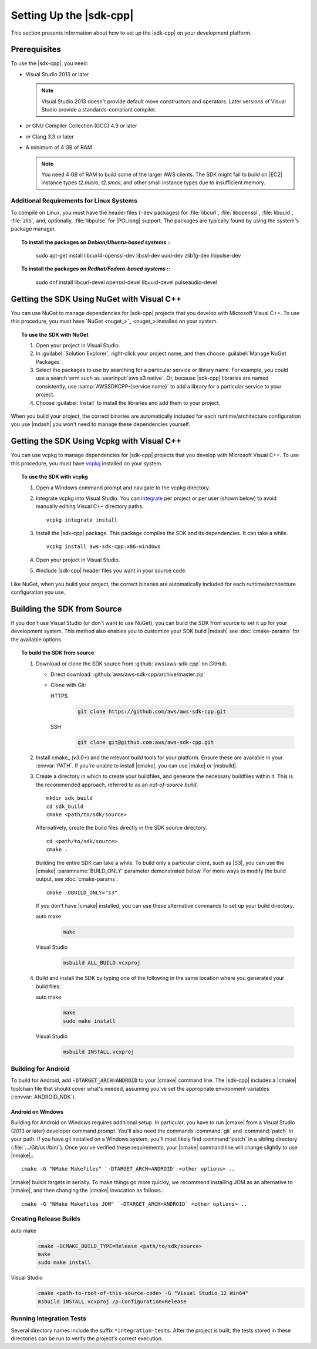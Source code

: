 .. Copyright 2010-2019 Amazon.com, Inc. or its affiliates. All Rights Reserved.

   This work is licensed under a Creative Commons Attribution-NonCommercial-ShareAlike 4.0
   International License (the "License"). You may not use this file except in compliance with the
   License. A copy of the License is located at http://creativecommons.org/licenses/by-nc-sa/4.0/.

   This file is distributed on an "AS IS" BASIS, WITHOUT WARRANTIES OR CONDITIONS OF ANY KIND,
   either express or implied. See the License for the specific language governing permissions and
   limitations under the License.

.. highlight:: sh

########################
Setting Up the |sdk-cpp|
########################

.. meta::
    :description:
        |sdk-cpp| prerequisites and requirements to set up the SDK.
    :keywords:

This section presents information about how to set up the |sdk-cpp| on your development platform.
    
Prerequisites
=============

To use the |sdk-cpp|, you need:

* Visual Studio 2013 or later

  .. note:: Visual Studio 2013 doesn't provide default move constructors and operators. Later
     versions of Visual Studio provide a standards-compliant compiler.

* *or* GNU Compiler Collection (GCC) 4.9 or later
* *or* Clang 3.3 or later

* A minimum of 4 GB of RAM

  .. note:: You need 4 GB of RAM to build some of the larger AWS clients. The SDK might fail to
     build on |EC2| instance types *t2.micro*, *t2.small*, and other small instance types due to
     insufficient memory.


Additional Requirements for Linux Systems
-----------------------------------------

To compile on Linux, you must have the header files (``-dev`` packages) for :file:`libcurl`, 
:file:`libopenssl`, :file:`libuuid`, :file:`zlib`, and, optionally, :file:`libpulse` for 
|POLlong| support. The packages are typically found by using the system's package manager.

.. topic:: To install the packages on *Debian/Ubuntu-based systems*
   ::

      sudo apt-get install libcurl4-openssl-dev libssl-dev uuid-dev zlib1g-dev libpulse-dev

.. topic:: To install the packages on *Redhat/Fedora-based systems*
   ::

      sudo dnf install libcurl-devel openssl-devel libuuid-devel pulseaudio-devel


.. _setup-with-nuget:

Getting the SDK Using NuGet with Visual C++
===========================================

You can use NuGet to manage dependencies for |sdk-cpp| projects that you develop with Microsoft
Visual C++. To use this procedure, you must have `NuGet <nuget_>`_ installed on your system.

.. topic:: To use the SDK with NuGet

   #. Open your project in Visual Studio.

   #. In :guilabel:`Solution Explorer`, right-click your project name, and then choose :guilabel:`Manage
      NuGet Packages`.

   #. Select the packages to use by searching for a particular service or library name. For example,
      you could use a search term such as :userinput:`aws s3 native`. Or, because |sdk-cpp| libraries
      are named consistently, use :samp:`AWSSDKCPP-{service name}` to add a library for a particular
      service to your project.

   #. Choose :guilabel:`Install` to install the libraries and add them to your project.

When you build your project, the correct binaries are automatically included for each
runtime/architecture configuration you use |mdash| you won't need to manage these dependencies
yourself.

.. _setup-with-vcpkg:

Getting the SDK Using Vcpkg with Visual C++
===========================================
You can use vcpkg to manage dependencies for |sdk-cpp| projects that you develop with Microsoft
Visual C++. To use this procedure, you must have `vcpkg <https://github.com/Microsoft/vcpkg>`_
installed on your system.

.. topic:: To use the SDK with vcpkg

   #. Open a Windows command prompt and navigate to the vcpkg directory.

   #. Integrate vcpkg into Visual Studio. You can `integrate 
      <https://docs.microsoft.com/en-us/cpp/vcpkg#installation>`_ per project or per user 
      (shown below) to avoid manually editing Visual C++ directory paths.
      ::

	      vcpkg integrate install

   #. Install the |sdk-cpp| package. This package compiles the SDK and its dependencies. It can take a while.
      ::

	      vcpkg install aws-sdk-cpp:x86-windows

   #. Open your project in Visual Studio.

   #. #include |sdk-cpp| header files you want in your source code.

Like NuGet, when you build your project, the correct binaries are automatically included for each
runtime/architecture configuration you use.

.. _setup-from-source:

Building the SDK from Source
============================

If you don't use Visual Studio (or don't want to use NuGet), you can build the SDK from source to
set it up for your development system. This method also enables you to customize your SDK build
|mdash| see :doc:`cmake-params` for the available options.

.. topic:: To build the SDK from source

   #. Download or clone the SDK source from :github:`aws/aws-sdk-cpp` on GitHub.

      * Direct download: :github:`aws/aws-sdk-cpp/archive/master.zip`

      * Clone with Git:

        .. container:: option

           HTTPS
              .. code-block:: sh

                 git clone https://github.com/aws/aws-sdk-cpp.git

           SSH
              .. code-block:: sh

                 git clone git@github.com:aws/aws-sdk-cpp.git

   #. Install cmake_ (*v3.0+*) and the relevant build tools for your platform. Ensure these are
      available in your :envvar:`PATH`. If you're unable to install |cmake|, you can use |make| or
      |msbuild|.

   #. Create a directory in which to create your buildfiles, and generate the necessary buildfiles
      within it. This is the recommended approach, referred to as an *out-of-source build*.
      ::

         mkdir sdk_build
         cd sdk_build
         cmake <path/to/sdk/source>

      Alternatively, create the build files directly in the SDK source directory.
      ::

         cd <path/to/sdk/source>
         cmake .

      Building the entire SDK can take a while. To build only a particular client, such as |S3|, you 
      can use the |cmake| :paramname:`BUILD_ONLY` parameter demonstrated below. For more ways to 
      modify the build output, see :doc:`cmake-params`.
      ::

         cmake -DBUILD_ONLY="s3"

      If you don't have |cmake| installed, you can use these alternative commands to set up your build
      directory.

      .. container:: option

         auto make
            .. code-block:: sh

               make

         Visual Studio
            .. code-block:: doscon

               msbuild ALL_BUILD.vcxproj

   #. Build and install the SDK by typing one of the following in the same location where you generated
      your build files:

      .. container:: option

         auto make
            .. code-block:: sh

               make
               sudo make install

         Visual Studio
            .. code-block:: sh

               msbuild INSTALL.vcxproj


Building for Android
--------------------

To build for Android, add :code:`-DTARGET_ARCH=ANDROID` to your |cmake| command line. The |sdk-cpp|
includes a |cmake| toolchain file that should cover what's needed, assuming you've set the
appropriate environment variables (:envvar:`ANDROID_NDK`).

Android on Windows
~~~~~~~~~~~~~~~~~~

Building for Android on Windows requires additional setup. In particular, you have to run |cmake|
from a Visual Studio (2013 or later) developer command prompt. You'll also need the commands
:command:`git` and :command:`patch` in your path. If you have git installed on a Windows system,
you'll most likely find :command:`patch` in a sibling directory (:file:`.../Git/usr/bin/`).  Once
you've verified these requirements, your |cmake| command line will change slightly to use |nmake|.::

 cmake -G "NMake Makefiles" `-DTARGET_ARCH=ANDROID` <other options> ..

|nmake| builds targets in serially. To make things go more quickly, we recommend installing JOM as
an alternative to |nmake|, and then changing the |cmake| invocation as follows.::

 cmake -G "NMake Makefiles JOM" `-DTARGET_ARCH=ANDROID` <other options> ..


Creating Release Builds
-----------------------

.. container:: option

   auto make
      .. code-block:: sh

         cmake -DCMAKE_BUILD_TYPE=Release <path/to/sdk/source>
         make
         sudo make install

   Visual Studio
      .. code-block:: doscon

         cmake <path-to-root-of-this-source-code> -G "Visual Studio 12 Win64"
         msbuild INSTALL.vcxproj /p:Configuration=Release

Running Integration Tests
-------------------------

Several directory names include the suffix ``*integration-tests``. After the project is
built, the tests stored in these directories can be run to verify the project's correct 
execution.
